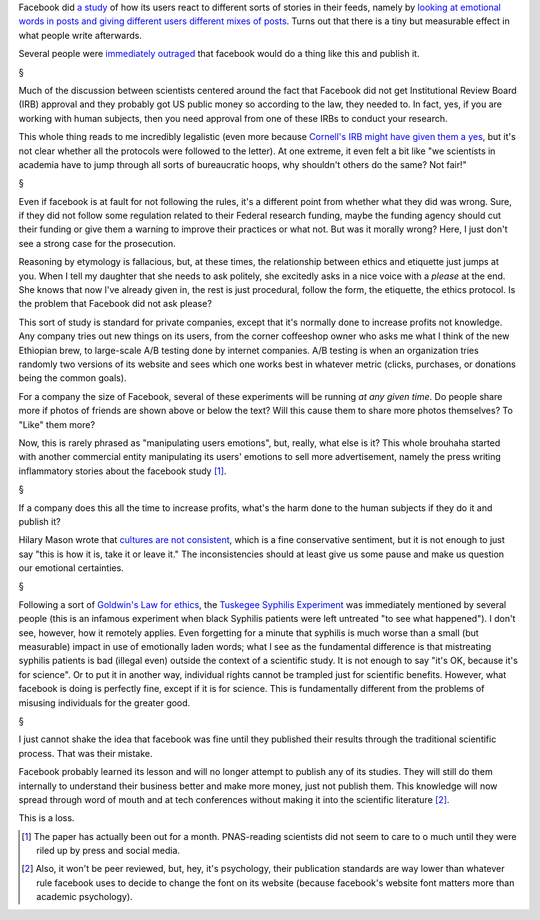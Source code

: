 Facebook did `a study <http://www.pnas.org/content/111/24/8788.full>`__ of how
its users react to different sorts of stories in their feeds, namely by
`looking at emotional words in posts and giving different users different mixes
of posts
<http://www.thespectroscope.com/read/emotional-contagion-on-facebook-or-facebook-did-what-by-matthew-davis-152>`__.
Turns out that there is a tiny but measurable effect in what people write
afterwards.

Several people were `immediately outraged
<http://www.slate.com/articles/health_and_science/science/2014/06/facebook_unethical_experiment_it_made_news_feeds_happier_or_sadder_to_manipulate.html>`__
that facebook would do a thing like this and publish it.

§

Much of the discussion between scientists centered around the fact that
Facebook did not get Institutional Review Board (IRB) approval and they
probably got US public money so according to the law, they needed to. In fact,
yes, if you are working with human subjects, then you need approval from one of
these IRBs to conduct your research.

This whole thing reads to me incredibly legalistic (even more because
`Cornell's IRB might have given them a yes
<http://www.theatlantic.com/technology/archive/2014/06/even-the-editor-of-facebooks-mood-study-thought-it-was-creepy/373649/>`__,
but it's not clear whether all the protocols were followed to the letter). At
one extreme, it even felt a bit like "we scientists in academia have to jump
through all sorts of bureaucratic hoops, why shouldn't others do the same? Not
fair!"

§

Even if facebook is at fault for not following the rules, it's a different
point from whether what they did was wrong. Sure, if they did not follow some
regulation related to their Federal research funding, maybe the funding agency
should cut their funding or give them a warning to improve their practices or
what not. But was it morally wrong? Here, I just don't see a strong case for
the prosecution.

Reasoning by etymology is fallacious, but, at these times, the relationship
between ethics and etiquette just jumps at you. When I tell my daughter that
she needs to ask politely, she excitedly asks in a nice voice with a *please*
at the end. She knows that now I've already given in, the rest is just
procedural, follow the form, the etiquette, the ethics protocol. Is the problem
that Facebook did not ask please?

This sort of study is standard for private companies, except that it's normally
done to increase profits not knowledge. Any company tries out new things on its
users, from the corner coffeeshop owner who asks me what I think of the new
Ethiopian brew, to large-scale A/B testing done by internet companies. A/B
testing is when an organization tries randomly two versions of its website and
sees which one works best in whatever metric (clicks, purchases, or donations
being the common goals).

For a company the size of Facebook, several of these experiments will be
running *at any given time*. Do people share more if photos of friends are
shown above or below the text? Will this cause them to share more photos
themselves? To "Like" them more?

Now, this is rarely phrased as "manipulating users emotions", but, really, what
else is it? This whole brouhaha started with another commercial entity
manipulating its users' emotions to sell more advertisement, namely the press
writing inflammatory stories about the facebook study [#]_.

§

If a company does this all the time to increase profits, what's the harm done
to the human subjects if they do it and publish it?

Hilary Mason wrote that `cultures are not consistent
<https://twitter.com/hmason/status/483359405363044352>`__, which is a fine
conservative sentiment, but it is not enough to just say "this is how it is,
take it or leave it." The inconsistencies should at least give us some pause
and make us question our emotional certainties.

§

Following a sort of `Goldwin's Law for ethics
<https://twitter.com/DrLabRatOry/status/483249834292690944>`__, the `Tuskegee
Syphilis Experiment
<http://en.wikipedia.org/wiki/Tuskegee_syphilis_experiment>`__ was immediately
mentioned by several people (this is an infamous experiment when black Syphilis
patients were left untreated "to see what happened"). I don't see, however, how
it remotely applies. Even forgetting for a minute that syphilis is much worse
than a small (but measurable) impact in use of emotionally laden words; what I
see as the fundamental difference is that mistreating syphilis patients is bad
(illegal even) outside the context of a scientific study. It is not enough to
say "it's OK, because it's for science". Or to put it in another way,
individual rights
cannot be trampled just for scientific benefits. However, what facebook is
doing is perfectly fine, except if it is for science. This is fundamentally
different from the problems of misusing individuals for the greater good.


§

I just cannot shake the idea that facebook was fine until they published their
results through the traditional scientific process. That was their mistake.

Facebook probably learned its lesson and will no longer attempt to publish any
of its studies. They will still do them internally to understand their business
better and make more money, just not publish them. This knowledge will now
spread through word of mouth and at tech conferences without making it into the
scientific literature [#]_.

This is a loss.

.. [#] The paper has actually been out for a month. PNAS-reading scientists did
   not seem to care to o much until they were riled up by press and social
   media.

.. [#] Also, it won't be peer reviewed, but, hey, it's psychology, their
   publication standards are way lower than whatever rule facebook uses to
   decide to change the font on its website (because facebook's website font
   matters more than academic psychology).

